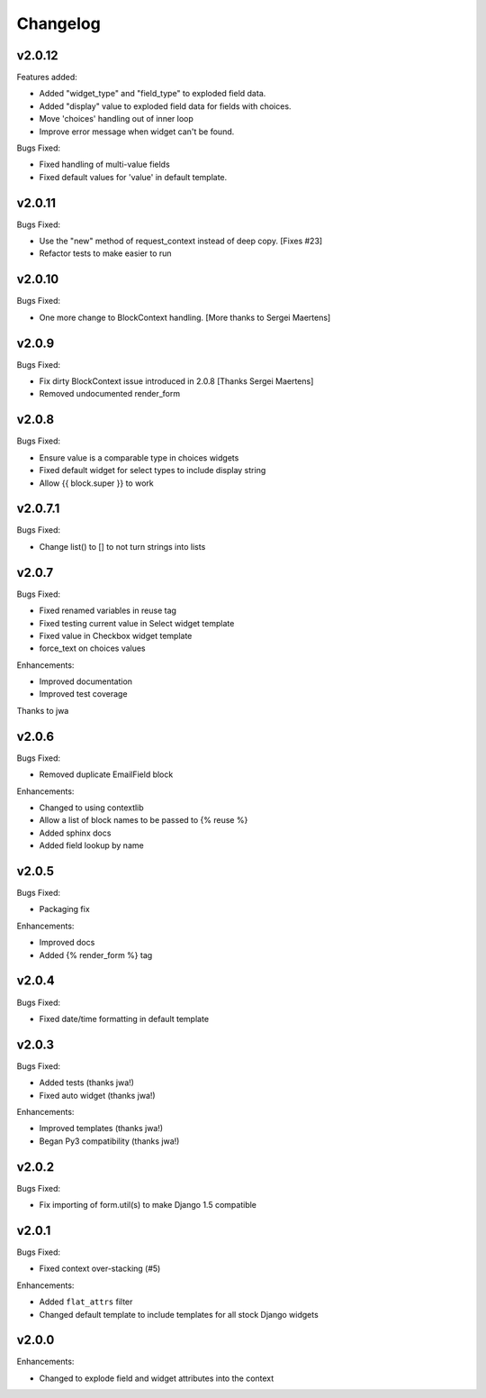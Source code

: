 =========
Changelog
=========

v2.0.12
=======

Features added:

- Added "widget_type" and "field_type" to exploded field data.
- Added "display" value to exploded field data for fields with choices.
- Move 'choices' handling out of inner loop
- Improve error message when widget can't be found.

Bugs Fixed:

- Fixed handling of multi-value fields
- Fixed default values for 'value' in default template.

v2.0.11
=======

Bugs Fixed:

- Use the "new" method of request_context instead of deep copy. [Fixes #23]
- Refactor tests to make easier to run

v2.0.10
=======

Bugs Fixed:

- One more change to BlockContext handling. [More thanks to Sergei Maertens]

v2.0.9
======

Bugs Fixed:

- Fix dirty BlockContext issue introduced in 2.0.8 [Thanks Sergei Maertens]
- Removed undocumented render_form


v2.0.8
======

Bugs Fixed:

- Ensure value is a comparable type in choices widgets
- Fixed default widget for select types to include display string
- Allow {{ block.super }} to work

v2.0.7.1
========

Bugs Fixed:

- Change list() to [] to not turn strings into lists

v2.0.7
======

Bugs Fixed:

- Fixed renamed variables in reuse tag
- Fixed testing current value in Select widget template
- Fixed value in Checkbox widget template
- force_text on choices values

Enhancements:

+ Improved documentation
+ Improved test coverage

Thanks to jwa

v2.0.6
======

Bugs Fixed:

- Removed duplicate EmailField block

Enhancements:

+ Changed to using contextlib
+ Allow a list of block names to be passed to {% reuse %}
+ Added sphinx docs
+ Added field lookup by name

v2.0.5
======

Bugs Fixed:

- Packaging fix

Enhancements:

+ Improved docs
+ Added {% render_form %} tag

v2.0.4
======

Bugs Fixed:

- Fixed date/time formatting in default template

v2.0.3
======

Bugs Fixed:

- Added tests (thanks jwa!)
- Fixed auto widget (thanks jwa!)

Enhancements:

+ Improved templates (thanks jwa!)
+ Began Py3 compatibility (thanks jwa!)

v2.0.2
======

Bugs Fixed:

- Fix importing of form.util(s) to make Django 1.5 compatible

v2.0.1
======

Bugs Fixed:

- Fixed context over-stacking (#5)

Enhancements:

+ Added ``flat_attrs`` filter
+ Changed default template to include templates for all stock Django widgets

v2.0.0
======

Enhancements:

+ Changed to explode field and widget attributes into the context


